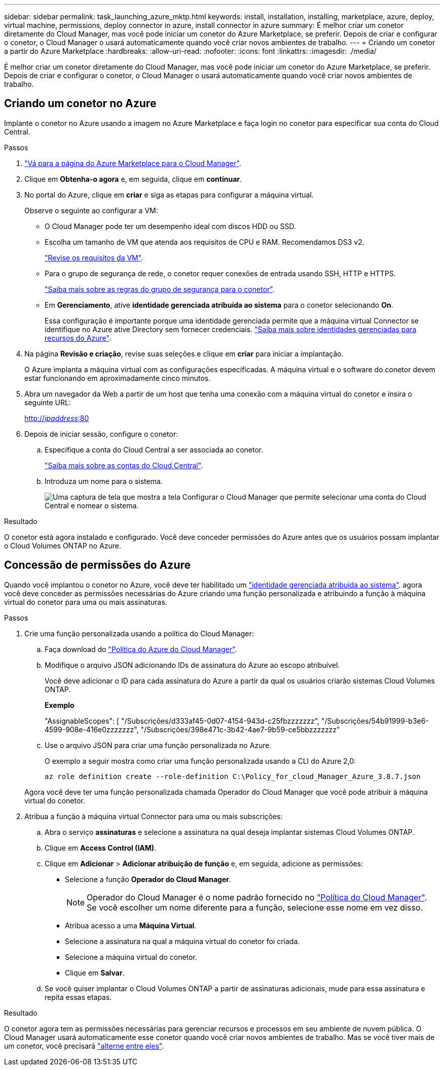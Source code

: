 ---
sidebar: sidebar 
permalink: task_launching_azure_mktp.html 
keywords: install, installation, installing, marketplace, azure, deploy, virtual machine, permissions, deploy connector in azure, install connector in azure 
summary: É melhor criar um conetor diretamente do Cloud Manager, mas você pode iniciar um conetor do Azure Marketplace, se preferir. Depois de criar e configurar o conetor, o Cloud Manager o usará automaticamente quando você criar novos ambientes de trabalho. 
---
= Criando um conetor a partir do Azure Marketplace
:hardbreaks:
:allow-uri-read: 
:nofooter: 
:icons: font
:linkattrs: 
:imagesdir: ./media/


[role="lead"]
É melhor criar um conetor diretamente do Cloud Manager, mas você pode iniciar um conetor do Azure Marketplace, se preferir. Depois de criar e configurar o conetor, o Cloud Manager o usará automaticamente quando você criar novos ambientes de trabalho.



== Criando um conetor no Azure

Implante o conetor no Azure usando a imagem no Azure Marketplace e faça login no conetor para especificar sua conta do Cloud Central.

.Passos
. https://azuremarketplace.microsoft.com/en-us/marketplace/apps/netapp.netapp-oncommand-cloud-manager["Vá para a página do Azure Marketplace para o Cloud Manager"^].
. Clique em *Obtenha-o agora* e, em seguida, clique em *continuar*.
. No portal do Azure, clique em *criar* e siga as etapas para configurar a máquina virtual.
+
Observe o seguinte ao configurar a VM:

+
** O Cloud Manager pode ter um desempenho ideal com discos HDD ou SSD.
** Escolha um tamanho de VM que atenda aos requisitos de CPU e RAM. Recomendamos DS3 v2.
+
link:reference_cloud_mgr_reqs.html["Revise os requisitos da VM"].

** Para o grupo de segurança de rede, o conetor requer conexões de entrada usando SSH, HTTP e HTTPS.
+
link:reference_networking_cloud_manager.html#rules-for-the-connector-in-azure["Saiba mais sobre as regras do grupo de segurança para o conetor"].

** Em *Gerenciamento*, ative *identidade gerenciada atribuída ao sistema* para o conetor selecionando *On*.
+
Essa configuração é importante porque uma identidade gerenciada permite que a máquina virtual Connector se identifique no Azure ative Directory sem fornecer credenciais. https://docs.microsoft.com/en-us/azure/active-directory/managed-identities-azure-resources/overview["Saiba mais sobre identidades gerenciadas para recursos do Azure"^].



. Na página *Revisão e criação*, revise suas seleções e clique em *criar* para iniciar a implantação.
+
O Azure implanta a máquina virtual com as configurações especificadas. A máquina virtual e o software do conetor devem estar funcionando em aproximadamente cinco minutos.

. Abra um navegador da Web a partir de um host que tenha uma conexão com a máquina virtual do conetor e insira o seguinte URL:
+
http://_ipaddress_:80[]

. Depois de iniciar sessão, configure o conetor:
+
.. Especifique a conta do Cloud Central a ser associada ao conetor.
+
link:concept_cloud_central_accounts.html["Saiba mais sobre as contas do Cloud Central"].

.. Introduza um nome para o sistema.
+
image:screenshot_set_up_cloud_manager.gif["Uma captura de tela que mostra a tela Configurar o Cloud Manager que permite selecionar uma conta do Cloud Central e nomear o sistema."]





.Resultado
O conetor está agora instalado e configurado. Você deve conceder permissões do Azure antes que os usuários possam implantar o Cloud Volumes ONTAP no Azure.



== Concessão de permissões do Azure

Quando você implantou o conetor no Azure, você deve ter habilitado um https://docs.microsoft.com/en-us/azure/active-directory/managed-identities-azure-resources/overview["identidade gerenciada atribuída ao sistema"^]. agora você deve conceder as permissões necessárias do Azure criando uma função personalizada e atribuindo a função à máquina virtual do conetor para uma ou mais assinaturas.

.Passos
. Crie uma função personalizada usando a política do Cloud Manager:
+
.. Faça download do https://mysupport.netapp.com/site/info/cloud-manager-policies["Política do Azure do Cloud Manager"^].
.. Modifique o arquivo JSON adicionando IDs de assinatura do Azure ao escopo atribuível.
+
Você deve adicionar o ID para cada assinatura do Azure a partir da qual os usuários criarão sistemas Cloud Volumes ONTAP.

+
*Exemplo*

+
"AssignableScopes": [ "/Subscrições/d333af45-0d07-4154-943d-c25fbzzzzzzz", "/Subscrições/54b91999-b3e6-4599-908e-416e0zzzzzzz", "/Subscrições/398e471c-3b42-4ae7-9b59-ce5bbzzzzzzz"

.. Use o arquivo JSON para criar uma função personalizada no Azure.
+
O exemplo a seguir mostra como criar uma função personalizada usando a CLI do Azure 2,0:

+
`az role definition create --role-definition C:\Policy_for_cloud_Manager_Azure_3.8.7.json`

+
Agora você deve ter uma função personalizada chamada Operador do Cloud Manager que você pode atribuir à máquina virtual do conetor.



. Atribua a função à máquina virtual Connector para uma ou mais subscrições:
+
.. Abra o serviço *assinaturas* e selecione a assinatura na qual deseja implantar sistemas Cloud Volumes ONTAP.
.. Clique em *Access Control (IAM)*.
.. Clique em *Adicionar* > *Adicionar atribuição de função* e, em seguida, adicione as permissões:
+
*** Selecione a função *Operador do Cloud Manager*.
+

NOTE: Operador do Cloud Manager é o nome padrão fornecido no https://mysupport.netapp.com/site/info/cloud-manager-policies["Política do Cloud Manager"]. Se você escolher um nome diferente para a função, selecione esse nome em vez disso.

*** Atribua acesso a uma *Máquina Virtual*.
*** Selecione a assinatura na qual a máquina virtual do conetor foi criada.
*** Selecione a máquina virtual do conetor.
*** Clique em *Salvar*.


.. Se você quiser implantar o Cloud Volumes ONTAP a partir de assinaturas adicionais, mude para essa assinatura e repita essas etapas.




.Resultado
O conetor agora tem as permissões necessárias para gerenciar recursos e processos em seu ambiente de nuvem pública. O Cloud Manager usará automaticamente esse conetor quando você criar novos ambientes de trabalho. Mas se você tiver mais de um conetor, você precisará link:task_managing_connectors.html["alterne entre eles"].

